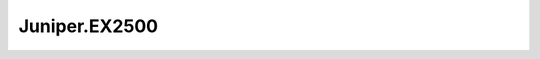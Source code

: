 =======================================
Juniper.EX2500
=======================================

.. contents:: On this page
    :local:
    :backlinks: none
    :depth: 1
    :class: singlecol

.. todo::
    Describe *Juniper.EX2500* profile

